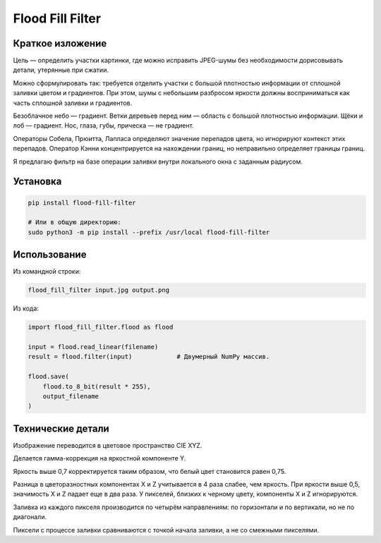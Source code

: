Flood Fill Filter
=================

 | |Build Status| |PyPI|

Краткое изложение
-----------------

Цель — определить участки картинки, где можно исправить JPEG-шумы без необходимости дорисовывать детали,
утерянные при сжатии.

Можно сформулировать так: требуется отделить участки с большой плотностью информации
от сплошной заливки цветом и градиентов. При этом, шумы с небольшим разбросом яркости должны восприниматься
как часть сплошной заливки и градиентов.

Безоблачное небо — градиент. Ветки деревьев перед ним — область с большой плотностью информации.
Щёки и лоб — градиент. Нос, глаза, губы, прическа — не градиент.

Операторы Собела, Прюитта, Лапласа определяют значение перепадов цвета, но игнорируют контекст этих перепадов.
Оператор Кэнни концентрируется на нахождении границ, но неправильно определяет границы границ.

Я предлагаю фильтр на базе операции заливки внутри локального окна с заданным радиусом.


Установка
---------

.. code-block:: bash

    pip install flood-fill-filter

    # Или в общую директорию:
    sudo python3 -m pip install --prefix /usr/local flood-fill-filter


Использование
-------------

Из командной строки:

.. code-block:: bash

    flood_fill_filter input.jpg output.png

Из кода:

.. code-block:: python

    import flood_fill_filter.flood as flood

    input = flood.read_linear(filename)
    result = flood.filter(input)            # Двумерный NumPy массив.

    flood.save(
        flood.to_8_bit(result * 255),
        output_filename
    )

Технические детали
------------------

Изображение переводится в цветовое пространство CIE XYZ.

Делается гамма-коррекция на яркостной компоненте Y.

Яркость выше 0,7 корректируется таким образом, что белый цвет становится равен 0,75.

Разница в цветоразностных компонентах X и Z учитывается в 4 раза слабее, чем яркость.
При яркости выше 0,5, значимость X и Z падает еще в два раза.
У пикселей, близких к черному цвету, компоненты X и Z игнорируются.

Заливка из каждого пикселя производится по четырём направлениям: по горизонтали и по вертикали, но не по диагонали.

Пиксели с процессе заливки сравниваются с точкой начала заливки, а не со смежными пикселями.

.. |Build Status| image:: https://travis-ci.org/georgy7/flood_fill_filter.svg?branch=master
   :target: https://travis-ci.org/georgy7/flood_fill_filter
.. |PyPI| image:: https://img.shields.io/pypi/v/flood-fill-filter.svg
   :target: https://pypi.org/project/flood-fill-filter/
